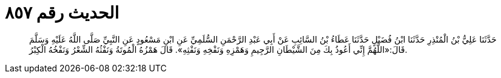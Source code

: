 
= الحديث رقم ٨٥٧

[quote.hadith]
حَدَّثَنَا عَلِيُّ بْنُ الْمُنْذِرِ حَدَّثَنَا ابْنُ فُضَيْلٍ حَدَّثَنَا عَطَاءُ بْنُ السَّائِبِ عَنْ أَبِي عَبْدِ الرَّحْمَنِ السُّلَمِيِّ عَنِ ابْنِ مَسْعُودٍ عَنِ النَّبِيِّ صَلَّى اللَّهُ عَلَيْهِ وَسَلَّمَ قَالَ:«اللَّهُمَّ إِنِّي أَعُوذُ بِكَ مِنَ الشَّيْطَانِ الرَّجِيمِ وَهَمْزِهِ وَنَفْخِهِ وَنَفْثِهِ». قَالَ هَمْزُهُ الْمُوتَةُ وَنَفْثُهُ الشِّعْرُ وَنَفْخُهُ الْكِبْرُ.
